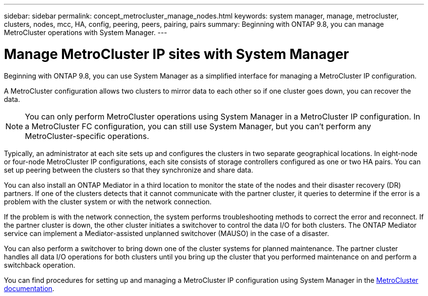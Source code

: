 ---
sidebar: sidebar
permalink: concept_metrocluster_manage_nodes.html
keywords: system manager, manage, metrocluster, clusters, nodes, mcc, HA, config, peering, peers, pairing, pairs
summary: Beginning with ONTAP 9.8, you can manage MetroCluster operations with System Manager.
---

= Manage MetroCluster IP sites with System Manager
:toclevels: 1
:hardbreaks:
:nofooter:
:icons: font
:linkattrs:
:imagesdir: ./media/

[.lead]
Beginning with ONTAP 9.8, you can use System Manager as a simplified interface for managing a MetroCluster IP configuration.

A MetroCluster configuration allows two clusters to mirror data to each other so if one cluster goes down, you can recover the data. 

NOTE: You can only perform MetroCluster operations using System Manager in a MetroCluster IP configuration. In a MetroCluster FC configuration, you can still use System Manager, but you can't perform any MetroCluster-specific operations.  

Typically, an administrator at each site sets up and configures the clusters in two separate geographical locations. In eight-node or four-node MetroCluster IP configurations, each site consists of storage controllers configured as one or two HA pairs. You can set up peering between the clusters so that they synchronize and share data.

You can also install an ONTAP Mediator in a third location to monitor the state of the nodes and their disaster recovery (DR) partners. If one of the clusters detects that it cannot communicate with the partner cluster, it queries to determine if the error is a problem with the cluster system or with the network connection.

If the problem is with the network connection, the system performs troubleshooting methods to correct the error and reconnect. If the partner cluster is down, the other cluster initiates a switchover to control the data I/O for both clusters. The ONTAP Mediator service can implement a Mediator-assisted unplanned switchover (MAUSO) in the case of a disaster.

You can also perform a switchover to bring down one of the cluster systems for planned maintenance. The partner cluster handles all data I/O operations for both clusters until you bring up the cluster that you performed maintenance on and perform a switchback operation.

You can find procedures for setting up and managing a MetroCluster IP configuration using System Manager in the link:https://docs.netapp.com/us-en/ontap-metrocluster/index.html[MetroCluster documentation]. 

// 28 SEP 2020, BURT 1323833, new topic for 9.8, thomi
// 23 OCT 2020, thomi....review comments...all topics except ANDU apply only to IP
// 07 DEC 2021, BURT 1430515
